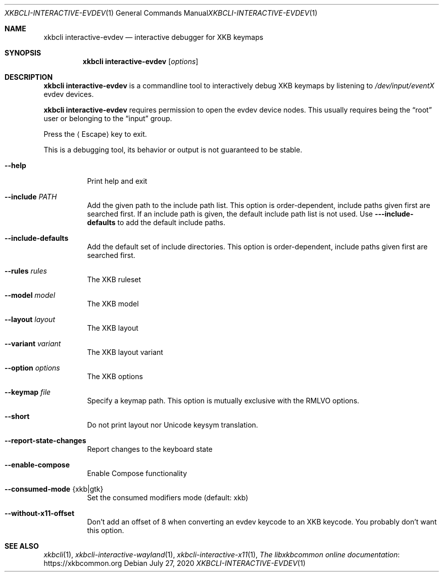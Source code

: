 .Dd July 27, 2020
.Dt XKBCLI\-INTERACTIVE\-EVDEV 1
.Os
.
.Sh NAME
.Nm "xkbcli interactive\-evdev"
.Nd interactive debugger for XKB keymaps
.
.Sh SYNOPSIS
.Nm
.Op Ar options
.
.Sh DESCRIPTION
.Nm
is a commandline tool to interactively debug XKB keymaps by listening to
.Pa /dev/input/eventX
evdev devices.
.
.Pp
.Nm
requires permission to open the evdev device nodes.
This usually requires being the
.Dq root
user or belonging to the
.Dq input
group.
.
.Pp
Press the
.Aq Escape
key to exit.
.
.Pp
This is a debugging tool, its behavior or output is not guaranteed to be stable.
.
.Bl -tag -width Ds
.It Fl \-help
Print help and exit
.
.It Fl \-include Ar PATH
Add the given path to the include path list.
This option is order\-dependent, include paths given first are searched first.
If an include path is given, the default include path list is not used.
Use
.Fl -\-include\-defaults
to add the default include paths.
.
.It Fl \-include\-defaults
Add the default set of include directories.
This option is order-dependent, include paths given first are searched first.
.
.It Fl \-rules Ar rules
The XKB ruleset
.
.It Fl \-model Ar model
The XKB model
.
.It Fl \-layout Ar layout
The XKB layout
.
.It Fl \-variant Ar variant
The XKB layout variant
.
.It Fl \-option Ar options
The XKB options
.
.It Fl \-keymap Ar file
Specify a keymap path.
This option is mutually exclusive with the RMLVO options.
.
.It Fl \-short
Do not print layout nor Unicode keysym translation.
.
.It Fl \-report\-state\-changes
Report changes to the keyboard state
.
.It Fl \-enable\-compose
Enable Compose functionality
.
.It Fl \-consumed\-mode Brq xkb|gtk
Set the consumed modifiers mode (default: xkb)
.
.It Fl \-without\-x11\-offset
Don't add an offset of 8 when converting an evdev keycode to an XKB keycode.
You probably don't want this option.
.El
.
.Sh SEE ALSO
.Xr xkbcli 1 ,
.Xr xkbcli\-interactive\-wayland 1 ,
.Xr xkbcli\-interactive\-x11 1 ,
.Lk https://xkbcommon.org "The libxkbcommon online documentation"
